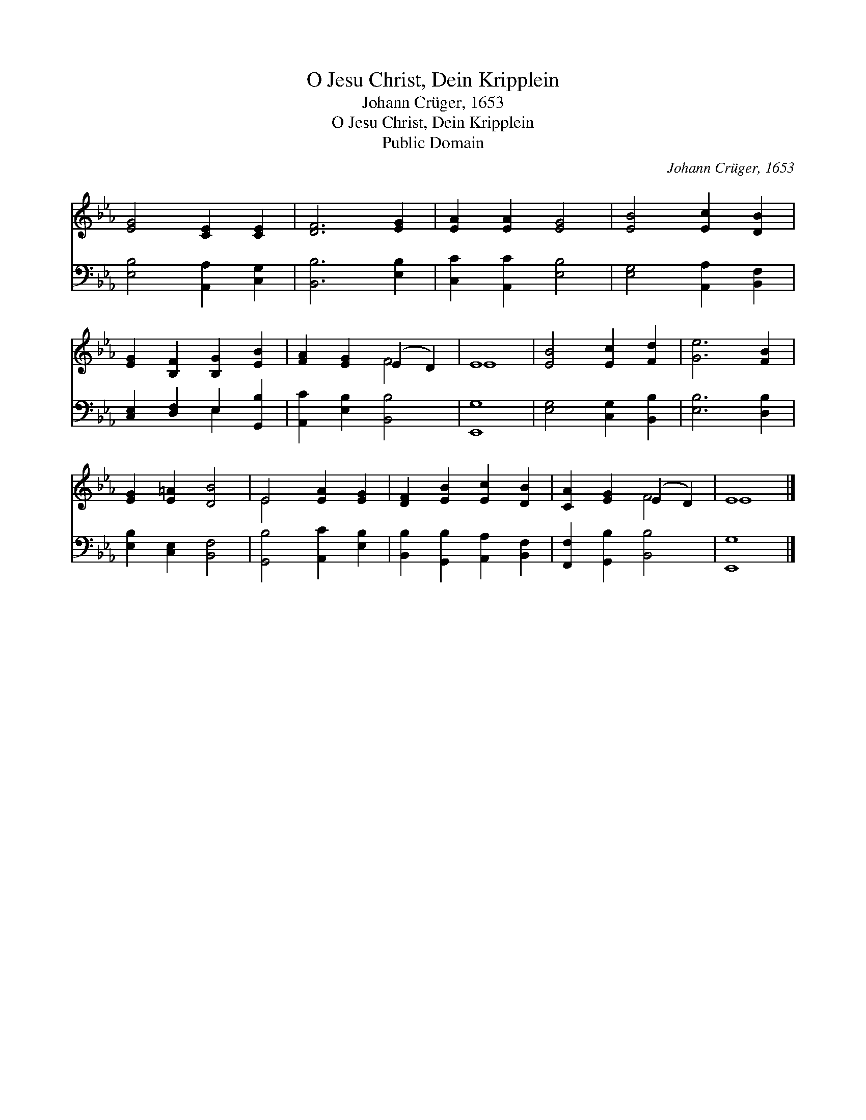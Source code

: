 X:1
T:O Jesu Christ, Dein Kripplein
T:Johann Crüger, 1653
T:O Jesu Christ, Dein Kripplein
T:Public Domain
C:Johann Cr&#252;ger, 1653
Z:Public Domain
%%score ( 1 2 ) ( 3 4 )
L:1/8
M:none
K:Eb
V:1 treble 
V:2 treble 
V:3 bass 
V:4 bass 
V:1
 [EG]4 [CE]2 [CE]2 | [DF]6 [EG]2 | [EA]2 [EA]2 [EG]4 | [EB]4 [Ec]2 [DB]2 | %4
 [EG]2 [B,F]2 [B,G]2 [EB]2 | [FA]2 [EG]2 (E2 D2) | E8 | [EB]4 [Ec]2 [Fd]2 | [Ge]6 [FB]2 | %9
 [EG]2 [E=A]2 [DB]4 | E4 [EA]2 [EG]2 | [DF]2 [EB]2 [Ec]2 [DB]2 | [CA]2 [EG]2 (E2 D2) | E8 |] %14
V:2
 x8 | x8 | x8 | x8 | x8 | x4 F4 | E8 | x8 | x8 | x8 | E4 x4 | x8 | x4 F4 | E8 |] %14
V:3
 [E,B,]4 [A,,A,]2 [C,G,]2 | [B,,B,]6 [E,B,]2 | [C,C]2 [A,,C]2 [E,B,]4 | [E,G,]4 [A,,A,]2 [B,,F,]2 | %4
 [C,E,]2 [D,F,]2 E,2 [G,,B,]2 | [A,,C]2 [E,B,]2 [B,,B,]4 | [E,,G,]8 | [E,G,]4 [C,G,]2 [B,,B,]2 | %8
 [E,B,]6 [D,B,]2 | [E,B,]2 [C,E,]2 [B,,F,]4 | [G,,B,]4 [A,,C]2 [E,B,]2 | %11
 [B,,B,]2 [G,,B,]2 [A,,A,]2 [B,,F,]2 | [F,,F,]2 [G,,B,]2 [B,,B,]4 | [E,,G,]8 |] %14
V:4
 x8 | x8 | x8 | x8 | x4 E,2 x2 | x8 | x8 | x8 | x8 | x8 | x8 | x8 | x8 | x8 |] %14

